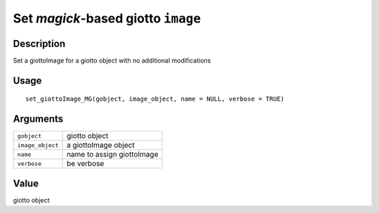 Set *magick*-based giotto ``image``
-----------------------------------

Description
~~~~~~~~~~~

Set a giottoImage for a giotto object with no additional modifications

Usage
~~~~~

::

   set_giottoImage_MG(gobject, image_object, name = NULL, verbose = TRUE)

Arguments
~~~~~~~~~

+-----------------------------------+-----------------------------------+
| ``gobject``                       | giotto object                     |
+-----------------------------------+-----------------------------------+
| ``image_object``                  | a giottoImage object              |
+-----------------------------------+-----------------------------------+
| ``name``                          | name to assign giottoImage        |
+-----------------------------------+-----------------------------------+
| ``verbose``                       | be verbose                        |
+-----------------------------------+-----------------------------------+

Value
~~~~~

giotto object
